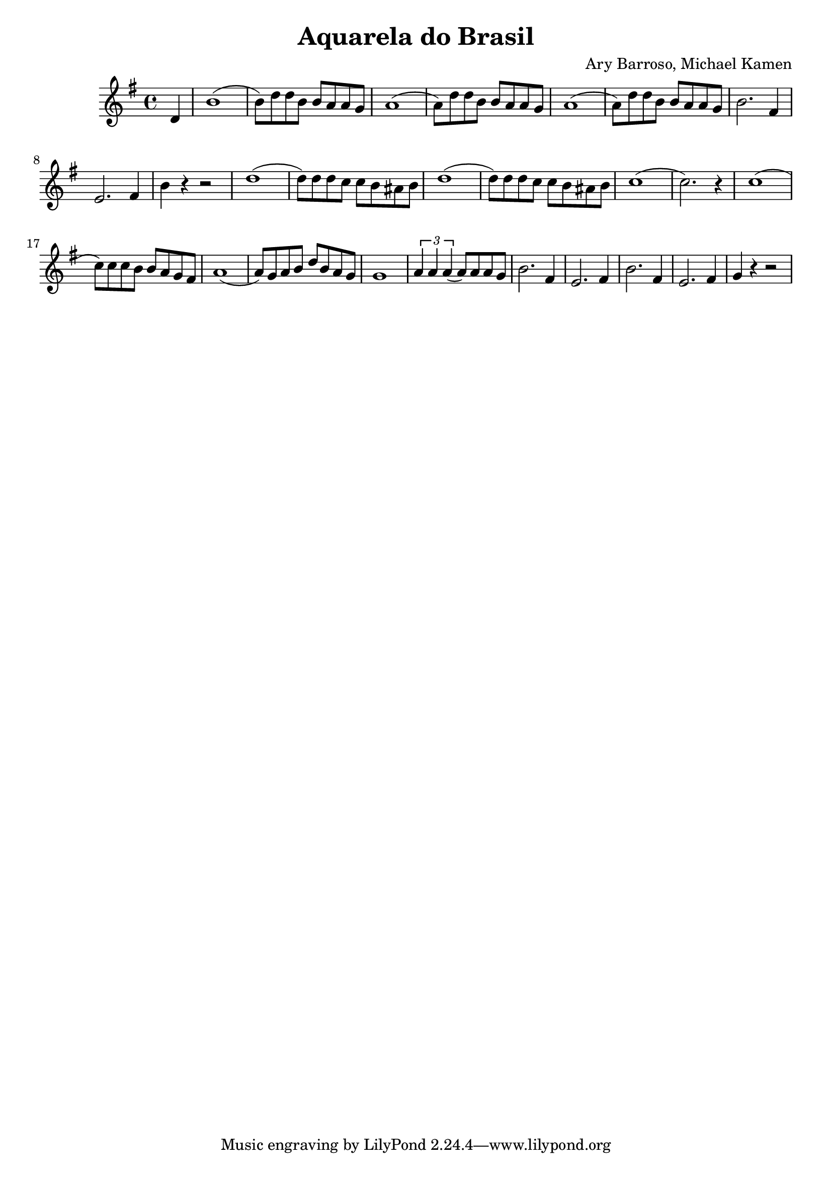 \new Staff { 
  \clef G
  \time 4/4
  \transpose g g'
  \new Voice {
    \key g \major
    \partial 4 d4 | b1( | b8) d' d' b b a a g | a1( | a8) d' d' b b a a g | a1( | a8) d' d' b b a a g | b2. fis4 | e2. fis4 | b4 r4 r2 |
    d'1( | d'8) d' d' c' c' b ais b | d'1( | d'8) d' d' c' c' b ais b | c'1( | c'2.) r4 |
    c'1( | c'8) c' c' b b a g fis | a1( | a8) g a b d' b a g | g1 |
    \times 2/3 { a4 a a( } a8) a a g | b2. fis4 | e2. fis4 | b2. fis4 | e2. fis4 | g4 r4 r2 |
  }
}
\header {
  title = "Aquarela do Brasil"
  composer = "Ary Barroso, Michael Kamen"
}

